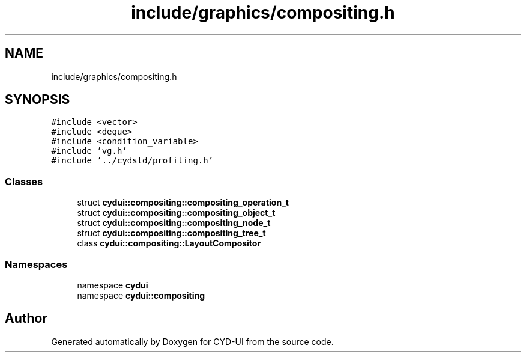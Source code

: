 .TH "include/graphics/compositing.h" 3 "CYD-UI" \" -*- nroff -*-
.ad l
.nh
.SH NAME
include/graphics/compositing.h
.SH SYNOPSIS
.br
.PP
\fC#include <vector>\fP
.br
\fC#include <deque>\fP
.br
\fC#include <condition_variable>\fP
.br
\fC#include 'vg\&.h'\fP
.br
\fC#include '\&.\&./cydstd/profiling\&.h'\fP
.br

.SS "Classes"

.in +1c
.ti -1c
.RI "struct \fBcydui::compositing::compositing_operation_t\fP"
.br
.ti -1c
.RI "struct \fBcydui::compositing::compositing_object_t\fP"
.br
.ti -1c
.RI "struct \fBcydui::compositing::compositing_node_t\fP"
.br
.ti -1c
.RI "struct \fBcydui::compositing::compositing_tree_t\fP"
.br
.ti -1c
.RI "class \fBcydui::compositing::LayoutCompositor\fP"
.br
.in -1c
.SS "Namespaces"

.in +1c
.ti -1c
.RI "namespace \fBcydui\fP"
.br
.ti -1c
.RI "namespace \fBcydui::compositing\fP"
.br
.in -1c
.SH "Author"
.PP 
Generated automatically by Doxygen for CYD-UI from the source code\&.
